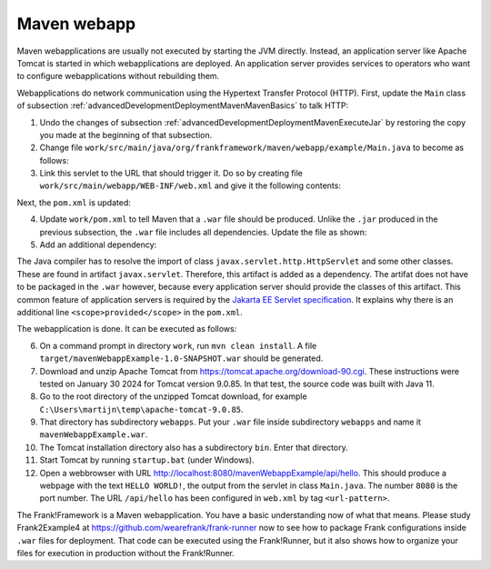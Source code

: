 .. _advancedDevelopmentDeploymentMavenMavenWebapp:

Maven webapp
============

Maven webapplications are usually not executed by starting the JVM directly. Instead, an application server like Apache Tomcat is started in which webapplications are deployed. An application server provides services to operators who want to configure webapplications without rebuilding them.

Webapplications do network communication using the Hypertext Transfer Protocol (HTTP). First, update the ``Main`` class of subsection :ref:`advancedDevelopmentDeploymentMavenMavenBasics` to talk HTTP:

#. Undo the changes of subsection :ref:`advancedDevelopmentDeploymentMavenExecuteJar` by restoring the copy you made at the beginning of that subsection.
#. Change file ``work/src/main/java/org/frankframework/maven/webapp/example/Main.java`` to become as follows:

   .. literalinclude:: ../../../../srcSteps/mavenWebapp/v520/src/main/java/org/wearefrank/maven/webapp/example/Main.java

#. Link this servlet to the URL that should trigger it. Do so by creating file ``work/src/main/webapp/WEB-INF/web.xml`` and give it the following contents:

   .. literalinclude:: ../../../../srcSteps/mavenWebapp/v520/src/main/webapp/WEB-INF/web.xml
      :language: XML

Next, the ``pom.xml`` is updated:

4. Update ``work/pom.xml`` to tell Maven that a ``.war`` file should be produced. Unlike the ``.jar`` produced in the previous subsection, the ``.war`` file includes all dependencies. Update the file as shown:

   .. include:: ../../snippets/mavenWebapp/v520/pomPackaging.txt

5. Add an additional dependency:

   .. include:: ../../snippets/mavenWebapp/v520/pomDepBuild.txt

The Java compiler has to resolve the import of class ``javax.servlet.http.HttpServlet`` and some other classes. These are found in artifact ``javax.servlet``. Therefore, this artifact is added as a dependency. The artifat does not have to be packaged in the ``.war`` however, because every application server should provide the classes of this artifact. This common feature of application servers is required by the `Jakarta EE Servlet specification <https://jakarta.ee/specifications/servlet/>`_. It explains why there is an additional line ``<scope>provided</scope>`` in the ``pom.xml``.

The webapplication is done. It can be executed as follows:

6. On a command prompt in directory ``work``, run ``mvn clean install``. A file ``target/mavenWebappExample-1.0-SNAPSHOT.war`` should be generated.
#. Download and unzip Apache Tomcat from https://tomcat.apache.org/download-90.cgi. These instructions were tested on January 30 2024 for Tomcat version 9.0.85. In that test, the source code was built with Java 11.
#. Go to the root directory of the unzipped Tomcat download, for example ``C:\Users\martijn\temp\apache-tomcat-9.0.85``.
#. That directory has subdirectory ``webapps``. Put your ``.war`` file inside subdirectory ``webapps`` and name it ``mavenWebappExample.war``.
#. The Tomcat installation directory also has a subdirectory ``bin``. Enter that directory.
#. Start Tomcat by running ``startup.bat`` (under Windows).
#. Open a webbrowser with URL http://localhost:8080/mavenWebappExample/api/hello. This should produce a webpage with the text ``HELLO WORLD!``, the output from the servlet in class ``Main.java``. The number ``8080`` is the port number. The URL ``/api/hello`` has been configured in ``web.xml`` by tag ``<url-pattern>``.

The Frank!Framework is a Maven webapplication. You have a basic understanding now of what that means. Please study Frank2Example4 at https://github.com/wearefrank/frank-runner now to see how to package Frank configurations inside ``.war`` files for deployment. That code can be executed using the Frank!Runner, but it also shows how to organize your files for execution in production without the Frank!Runner.
